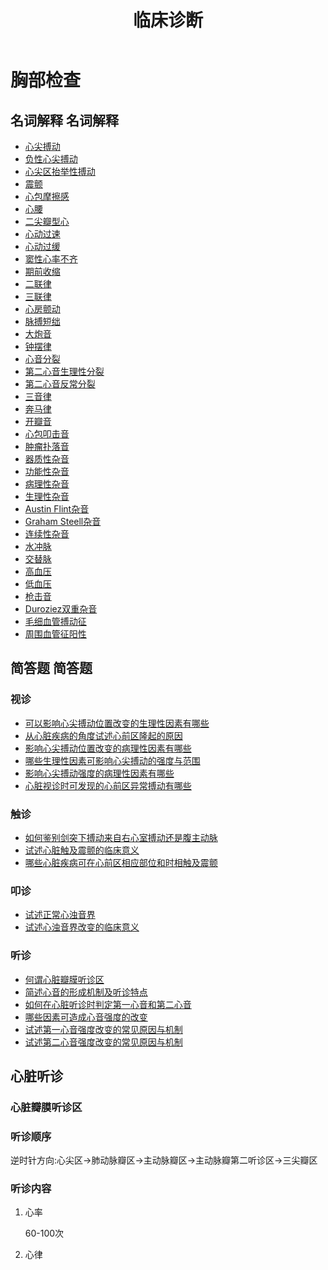 #+title: 临床诊断
#+HUGO_BASE_DIR: ~/Org/www/

* 胸部检查
** 名词解释                                                       :名词解释:
- [[file:org-roam/2020092210-心尖搏动.org][心尖搏动]]
- [[file:org-roam/2020092210-负性心尖搏动.org][负性心尖搏动]]
- [[file:org-roam/2020092210-心尖区抬举性搏动.org][心尖区抬举性搏动]]
- [[file:org-roam/2020092210-震颤.org][震颤]]
- [[file:org-roam/2020092210-心包摩擦感.org][心包摩擦感]]
- [[file:org-roam/2020092210-心腰.org][心腰]]
- [[file:org-roam/2020092210-二尖瓣型心.org][二尖瓣型心]]
- [[file:org-roam/2020092210-心动过速.org][心动过速]]
- [[file:org-roam/2020092210-心动过缓.org][心动过缓]]
- [[file:org-roam/2020092210-窦性心率不齐.org][窦性心率不齐]]
- [[file:org-roam/2020092210-期前收缩.org][期前收缩]]
- [[file:org-roam/2020092213-二联律.org][二联律]]
- [[file:org-roam/2020092210-三联律.org][三联律]]
- [[file:org-roam/2020092213-心房颤动.org][心房颤动]]
- [[file:org-roam/2020092213-脉搏短绌.org][脉搏短绌]]
- [[file:org-roam/2020092213-大炮音.org][大炮音]]
- [[file:org-roam/2020092214-钟摆律.org][钟摆律]]
- [[file:org-roam/2020092214-心音分裂.org][心音分裂]]
- [[file:org-roam/2020092214-第二心音生理性分裂.org][第二心音生理性分裂]]
- [[file:org-roam/2020092214-第二心音反常分裂.org][第二心音反常分裂]]
- [[file:org-roam/2020092215-三音律.org][三音律]]
- [[file:org-roam/2020092215-奔马律.org][奔马律]]
- [[file:org-roam/2020092215-开瓣音.org][开瓣音]]
- [[file:org-roam/2020092215-心包叩击音.org][心包叩击音]]
- [[file:org-roam/2020092215-肿瘤扑落音.org][肿瘤扑落音]]
- [[file:org-roam/2020092215-器质性杂音.org][器质性杂音]]
- [[file:org-roam/2020092215-功能性杂音.org][功能性杂音]]
- [[file:org-roam/2020092215-病理性杂音.org][病理性杂音]]
- [[file:org-roam/2020092215-生理性杂音.org][生理性杂音]]
- [[file:org-roam/2020092215-austin_flint杂音.org][Austin Flint杂音]]
- [[file:org-roam/2020092215-graham_steell杂音.org][Graham Steell杂音]]
- [[file:org-roam/2020092215-连续性杂音.org][连续性杂音]]
- [[file:org-roam/2020092215-水冲脉.org][水冲脉]]
- [[file:org-roam/2020092215-交替脉.org][交替脉]]
- [[file:org-roam/2020092215-高血压.org][高血压]]
- [[file:org-roam/2020092215-低血压.org][低血压]]
- [[file:org-roam/2020092215-枪击音.org][枪击音]]
- [[file:org-roam/2020092215-duroziez双重杂音.org][Duroziez双重杂音]]
- [[file:org-roam/2020092215-毛细血管搏动征.org][毛细血管搏动征]]
- [[file:org-roam/2020092215-周围血管征阳性.org][周围血管征阳性]]
  
** 简答题                                                           :简答题:
*** 视诊
- [[file:org-roam/2020100610-可以影响心尖搏动位置改变的生理性因素有哪些.org][可以影响心尖搏动位置改变的生理性因素有哪些]]
- [[file:org-roam/2020092920-从心脏疾病的角度试述心前区隆起的原因.org][从心脏疾病的角度试述心前区隆起的原因]]
- [[file:org-roam/2020100610-影响心尖搏动位置改变的病理性因素有哪些.org][影响心尖搏动位置改变的病理性因素有哪些]]
- [[file:org-roam/2020100610-哪些生理性因素可影响心尖搏动的强度与范围.org][哪些生理性因素可影响心尖搏动的强度与范围]]
- [[file:org-roam/2020100610-影响心尖搏动强度的病理性因素有哪些.org][影响心尖搏动强度的病理性因素有哪些]]
- [[file:org-roam/2020100610-心脏视诊时可发现的心前区异常搏动有哪些.org][心脏视诊时可发现的心前区异常搏动有哪些]]
*** 触诊
- [[file:org-roam/2020100611-如何鉴别剑突下搏动来自右心室搏动还是腹主动脉.org][如何鉴别剑突下搏动来自右心室搏动还是腹主动脉]]
- [[file:org-roam/2020100611-试述心脏触及震颤的临床意义.org][试述心脏触及震颤的临床意义]]
- [[file:org-roam/2020100611-哪些心脏疾病可在心前区相应部位和时相触及震颤.org][哪些心脏疾病可在心前区相应部位和时相触及震颤]]
*** 叩诊
- [[file:org-roam/2020100611-试述正常心浊音界.org][试述正常心浊音界]]
- [[file:org-roam/2020100611-试述心浊音界改变的临床意义.org][试述心浊音界改变的临床意义]]
*** 听诊
- [[file:org-roam/2020100612-何谓心脏瓣膜听诊区.org][何谓心脏瓣膜听诊区]]
- [[file:org-roam/2020100612-简述心音的形成机制及听诊特定.org][简述心音的形成机制及听诊特点]]
- [[file:org-roam/2020100613-如何在心脏听诊时判定第一心音和第二心音.org][如何在心脏听诊时判定第一心音和第二心音]]
- [[file:org-roam/2020100613-哪些因素可造成心音强度的改变.org][哪些因素可造成心音强度的改变]]
- [[file:org-roam/2020100613-试述第一心音强度改变的常见原因与机制.org][试述第一心音强度改变的常见原因与机制]]
- [[file:org-roam/2020100614-试述第二心音强度改变的常见原因与机制.org][试述第二心音强度改变的常见原因与机制]]
** 心脏听诊
*** 心脏瓣膜听诊区
*** 听诊顺序
逆时针方向:心尖区->肺动脉瓣区->主动脉瓣区->主动脉瓣第二听诊区->三尖瓣区
*** 听诊内容
**** 心率
60-100次
**** 心律

